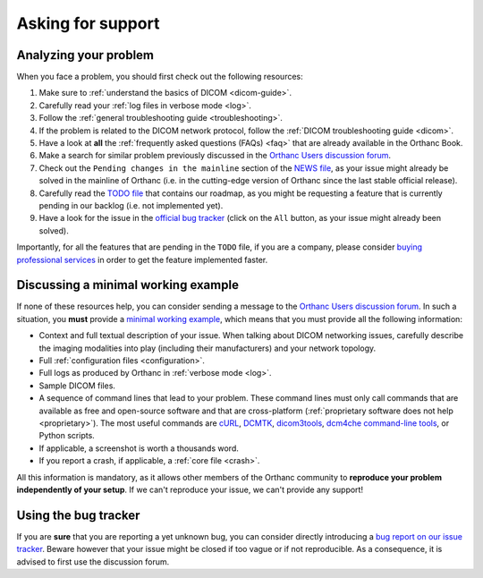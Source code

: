 .. _support:

Asking for support
==================

.. _support-resources:

Analyzing your problem
----------------------

When you face a problem, you should first check out the following
resources:

1. Make sure to :ref:`understand the basics of DICOM <dicom-guide>`.
2. Carefully read your :ref:`log files in verbose mode <log>`.
3. Follow the :ref:`general troubleshooting guide <troubleshooting>`.
4. If the problem is related to the DICOM network protocol, follow
   the :ref:`DICOM troubleshooting guide <dicom>`.
5. Have a look at **all** the :ref:`frequently asked questions (FAQs)
   <faq>` that are already available in the Orthanc Book.
6. Make a search for similar problem previously discussed in the
   `Orthanc Users discussion forum
   <https://groups.google.com/forum/#!forum/orthanc-users>`__.
7. Check out the ``Pending changes in the mainline`` section of the
   `NEWS file
   <https://bitbucket.org/sjodogne/orthanc/src/default/NEWS>`__, as
   your issue might already be solved in the mainline of Orthanc (i.e.
   in the cutting-edge version of Orthanc since the last stable
   official release).
8. Carefully read the `TODO file
   <https://bitbucket.org/sjodogne/orthanc/src/default/TODO>`__ that
   contains our roadmap, as you might be requesting a feature that is
   currently pending in our backlog (i.e. not implemented yet).
9. Have a look for the issue in the `official bug tracker
   <https://bitbucket.org/sjodogne/orthanc/issues?status=new&status=open>`__
   (click on the ``All`` button, as your issue might already been solved).


Importantly, for all the features that are pending in the ``TODO``
file, if you are a company, please consider `buying professional
services <https://www.orthanc-server.com/orthanc-pro.php>`__ in order
to get the feature implemented faster.
   
   
.. _support-mwe:

Discussing a minimal working example
------------------------------------
   
If none of these resources help, you can consider sending a message to
the `Orthanc Users discussion forum
<https://groups.google.com/forum/#!forum/orthanc-users>`__. In such a
situation, you **must** provide a `minimal working example
<https://en.wikipedia.org/wiki/Minimal_working_example>`__, which means that
you must provide all the following information:

* Context and full textual description of your issue. When talking
  about DICOM networking issues, carefully describe the imaging
  modalities into play (including their manufacturers) and your
  network topology.
* Full :ref:`configuration files <configuration>`.
* Full logs as produced by Orthanc in :ref:`verbose mode <log>`.
* Sample DICOM files.
* A sequence of command lines that lead to your problem. These command
  lines must only call commands that are available as free and
  open-source software and that are cross-platform (:ref:`proprietary
  software does not help <proprietary>`). The most useful commands are
  `cURL <https://en.wikipedia.org/wiki/CURL>`__, `DCMTK
  <https://dicom.offis.de/dcmtk.php.en>`__, `dicom3tools
  <https://www.dclunie.com/dicom3tools.html>`__, `dcm4che command-line
  tools <https://www.dcm4che.org/>`__, or Python scripts.
* If applicable, a screenshot is worth a thousands word.
* If you report a crash, if applicable, a :ref:`core file <crash>`.

All this information is mandatory, as it allows other members of the
Orthanc community to **reproduce your problem independently of your
setup**. If we can't reproduce your issue, we can't provide any
support!


.. _support-tracker:

Using the bug tracker
---------------------

If you are **sure** that you are reporting a yet unknown bug, you can
consider directly introducing a `bug report on our issue tracker
<https://bitbucket.org/sjodogne/orthanc/issues/new>`__. Beware however
that your issue might be closed if too vague or if not reproducible.
As a consequence, it is advised to first use the discussion forum.
